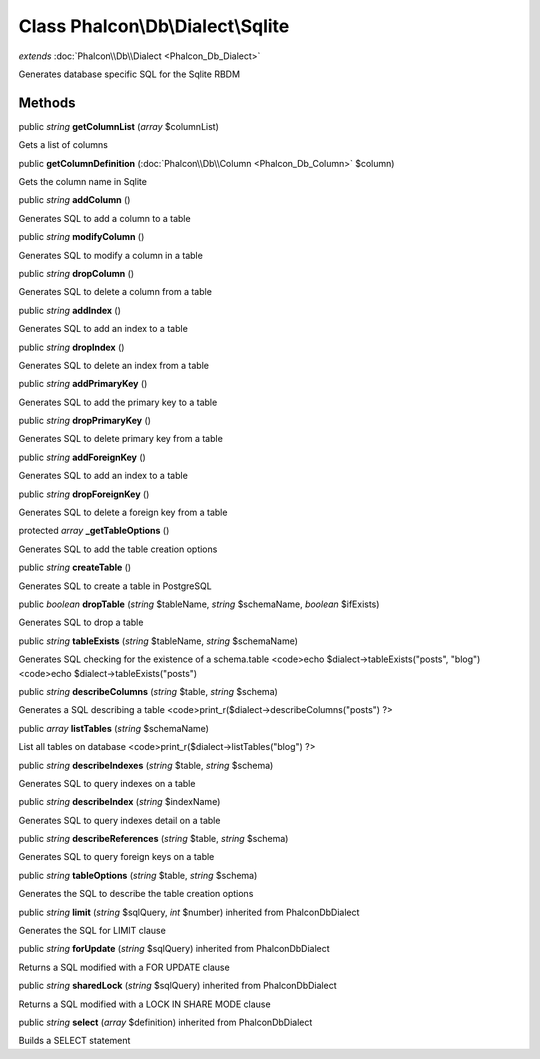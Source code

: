 Class **Phalcon\\Db\\Dialect\\Sqlite**
======================================

*extends* :doc:`Phalcon\\Db\\Dialect <Phalcon_Db_Dialect>`

Generates database specific SQL for the Sqlite RBDM


Methods
---------

public *string*  **getColumnList** (*array* $columnList)

Gets a list of columns



public  **getColumnDefinition** (:doc:`Phalcon\\Db\\Column <Phalcon_Db_Column>` $column)

Gets the column name in Sqlite



public *string*  **addColumn** ()

Generates SQL to add a column to a table



public *string*  **modifyColumn** ()

Generates SQL to modify a column in a table



public *string*  **dropColumn** ()

Generates SQL to delete a column from a table



public *string*  **addIndex** ()

Generates SQL to add an index to a table



public *string*  **dropIndex** ()

Generates SQL to delete an index from a table



public *string*  **addPrimaryKey** ()

Generates SQL to add the primary key to a table



public *string*  **dropPrimaryKey** ()

Generates SQL to delete primary key from a table



public *string*  **addForeignKey** ()

Generates SQL to add an index to a table



public *string*  **dropForeignKey** ()

Generates SQL to delete a foreign key from a table



protected *array*  **_getTableOptions** ()

Generates SQL to add the table creation options



public *string*  **createTable** ()

Generates SQL to create a table in PostgreSQL



public *boolean*  **dropTable** (*string* $tableName, *string* $schemaName, *boolean* $ifExists)

Generates SQL to drop a table



public *string*  **tableExists** (*string* $tableName, *string* $schemaName)

Generates SQL checking for the existence of a schema.table <code>echo $dialect->tableExists("posts", "blog") <code>echo $dialect->tableExists("posts")



public *string*  **describeColumns** (*string* $table, *string* $schema)

Generates a SQL describing a table <code>print_r($dialect->describeColumns("posts") ?>



public *array*  **listTables** (*string* $schemaName)

List all tables on database <code>print_r($dialect->listTables("blog") ?>



public *string*  **describeIndexes** (*string* $table, *string* $schema)

Generates SQL to query indexes on a table



public *string*  **describeIndex** (*string* $indexName)

Generates SQL to query indexes detail on a table



public *string*  **describeReferences** (*string* $table, *string* $schema)

Generates SQL to query foreign keys on a table



public *string*  **tableOptions** (*string* $table, *string* $schema)

Generates the SQL to describe the table creation options



public *string*  **limit** (*string* $sqlQuery, *int* $number) inherited from Phalcon\Db\Dialect

Generates the SQL for LIMIT clause



public *string*  **forUpdate** (*string* $sqlQuery) inherited from Phalcon\Db\Dialect

Returns a SQL modified with a FOR UPDATE clause



public *string*  **sharedLock** (*string* $sqlQuery) inherited from Phalcon\Db\Dialect

Returns a SQL modified with a LOCK IN SHARE MODE clause



public *string*  **select** (*array* $definition) inherited from Phalcon\Db\Dialect

Builds a SELECT statement



